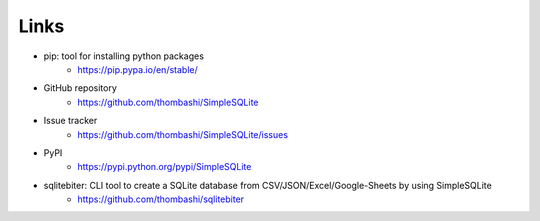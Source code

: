 Links
=====

- pip: tool for installing python packages
    - https://pip.pypa.io/en/stable/
- GitHub repository
    - https://github.com/thombashi/SimpleSQLite
- Issue tracker
    - https://github.com/thombashi/SimpleSQLite/issues
- PyPI
    - https://pypi.python.org/pypi/SimpleSQLite
- sqlitebiter: CLI tool to create a SQLite database from CSV/JSON/Excel/Google-Sheets by using SimpleSQLite
    - https://github.com/thombashi/sqlitebiter
    